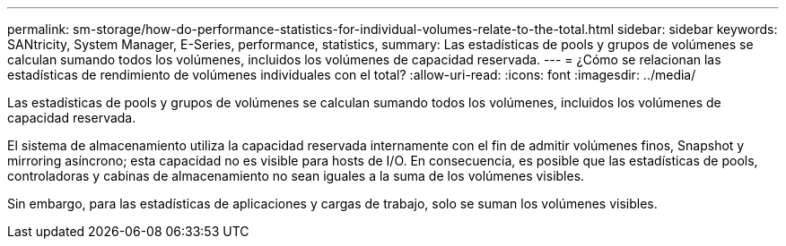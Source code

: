 ---
permalink: sm-storage/how-do-performance-statistics-for-individual-volumes-relate-to-the-total.html 
sidebar: sidebar 
keywords: SANtricity, System Manager, E-Series, performance, statistics, 
summary: Las estadísticas de pools y grupos de volúmenes se calculan sumando todos los volúmenes, incluidos los volúmenes de capacidad reservada. 
---
= ¿Cómo se relacionan las estadísticas de rendimiento de volúmenes individuales con el total?
:allow-uri-read: 
:icons: font
:imagesdir: ../media/


[role="lead"]
Las estadísticas de pools y grupos de volúmenes se calculan sumando todos los volúmenes, incluidos los volúmenes de capacidad reservada.

El sistema de almacenamiento utiliza la capacidad reservada internamente con el fin de admitir volúmenes finos, Snapshot y mirroring asíncrono; esta capacidad no es visible para hosts de I/O. En consecuencia, es posible que las estadísticas de pools, controladoras y cabinas de almacenamiento no sean iguales a la suma de los volúmenes visibles.

Sin embargo, para las estadísticas de aplicaciones y cargas de trabajo, solo se suman los volúmenes visibles.
